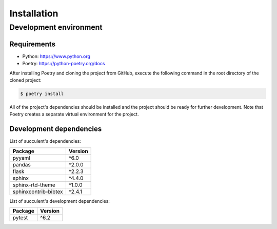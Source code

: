 Installation
============

Development environment
-----------------------

Requirements
~~~~~~~~~~~~

- Python: https://www.python.org
- Poetry: https://python-poetry.org/docs

After installing Poetry and cloning the project from GitHub, execute the following command in the root directory of the cloned project:

.. code:: sh

    $ poetry install

All of the project's dependencies should be installed and the project should be ready for further development. Note that Poetry creates a separate virtual environment for the project.

Development dependencies
~~~~~~~~~~~~~~~~~~~~~~~~

List of succulent's dependencies:

+----------------------+----------------------+
| Package              | Version              |
+======================+======================+
| pyyaml               | ^6.0                 |
+----------------------+----------------------+
| pandas               | ^2.0.0               |
+----------------------+----------------------+
| flask                | ^2.2.3               |
+----------------------+----------------------+
| sphinx               | ^4.4.0               |
+----------------------+----------------------+
| sphinx-rtd-theme     | ^1.0.0               |
+----------------------+----------------------+
| sphinxcontrib-bibtex | ^2.4.1               |
+----------------------+----------------------+

List of succulent's development dependencies:

+----------------+--------------+
| Package        | Version      |
+================+==============+
| pytest         | ^6.2         |
+----------------+--------------+
